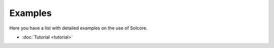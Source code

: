 Examples
========

Here you have a list with detailed examples on the use of Solcore.

-  :doc:`Tutorial <tutorial>`
